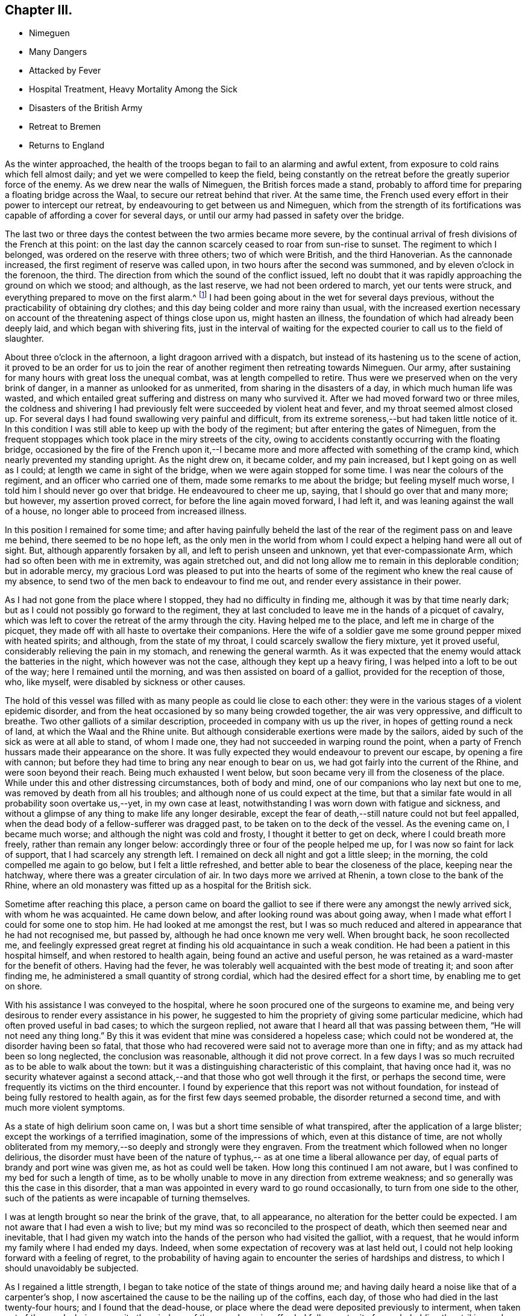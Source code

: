 == Chapter III.

[.chapter-synopsis]
* Nimeguen
* Many Dangers
* Attacked by Fever
* Hospital Treatment, Heavy Mortality Among the Sick
* Disasters of the British Army
* Retreat to Bremen
* Returns to England

As the winter approached,
the health of the troops began to fail to an alarming and awful extent,
from exposure to cold rains which fell almost daily;
and yet we were compelled to keep the field,
being constantly on the retreat before the greatly superior force of the enemy.
As we drew near the walls of Nimeguen, the British forces made a stand,
probably to afford time for preparing a floating bridge across the Waal,
to secure our retreat behind that river.
At the same time, the French used every effort in their power to intercept our retreat,
by endeavouring to get between us and Nimeguen,
which from the strength of its fortifications was
capable of affording a cover for several days,
or until our army had passed in safety over the bridge.

The last two or three days the contest between the two armies became more severe,
by the continual arrival of fresh divisions of the French at this point:
on the last day the cannon scarcely ceased to roar from sun-rise to sunset.
The regiment to which I belonged, was ordered on the reserve with three others;
two of which were British, and the third Hanoverian.
As the cannonade increased, the first regiment of reserve was called upon,
in two hours after the second was summoned, and by eleven o`'clock in the forenoon,
the third.
The direction from which the sound of the conflict issued,
left no doubt that it was rapidly approaching the ground on which we stood; and although,
as the last reserve, we had not been ordered to march, yet our tents were struck,
and everything prepared to move on the first alarm.^
footnote:[Our expedition landed without any tents,
but a supply was furnished about six weeks afterwards,
I think while we were encamped on the plains of Breda.]
I had been going about in the wet for several days previous,
without the practicability of obtaining dry clothes;
and this day being colder and more rainy than usual,
with the increased exertion necessary on account of the
threatening aspect of things close upon us,
might hasten an illness, the foundation of which had already been deeply laid,
and which began with shivering fits,
just in the interval of waiting for the expected
courier to call us to the field of slaughter.

About three o`'clock in the afternoon, a light dragoon arrived with a dispatch,
but instead of its hastening us to the scene of action,
it proved to be an order for us to join the rear of
another regiment then retreating towards Nimeguen.
Our army, after sustaining for many hours with great loss the unequal combat,
was at length compelled to retire.
Thus were we preserved when on the very brink of danger,
in a manner as unlooked for as unmerited, from sharing in the disasters of a day,
in which much human life was wasted,
and which entailed great suffering and distress on many who survived it.
After we had moved forward two or three miles,
the coldness and shivering I had previously felt
were succeeded by violent heat and fever,
and my throat seemed almost closed up.
For several days I had found swallowing very painful and difficult,
from its extreme soreness,--but had taken little notice of it.
In this condition I was still able to keep up with the body of the regiment;
but after entering the gates of Nimeguen,
from the frequent stoppages which took place in the miry streets of the city,
owing to accidents constantly occurring with the floating bridge,
occasioned by the fire of the French upon it,--I became
more and more affected with something of the cramp kind,
which nearly prevented my standing upright.
As the night drew on, it became colder, and my pain increased,
but I kept going on as well as I could; at length we came in sight of the bridge,
when we were again stopped for some time.
I was near the colours of the regiment, and an officer who carried one of them,
made some remarks to me about the bridge; but feeling myself much worse,
I told him I should never go over that bridge.
He endeavoured to cheer me up, saying, that I should go over that and many more;
but however, my assertion proved correct, for before the line again moved forward,
I had left it, and was leaning against the wall of a house,
no longer able to proceed from increased illness.

In this position I remained for some time;
and after having painfully beheld the last of the rear
of the regiment pass on and leave me behind,
there seemed to be no hope left,
as the only men in the world from whom I could
expect a helping hand were all out of sight.
But, although apparently forsaken by all, and left to perish unseen and unknown,
yet that ever-compassionate Arm, which had so often been with me in extremity,
was again stretched out,
and did not long allow me to remain in this deplorable condition; but in adorable mercy,
my gracious Lord was pleased to put into the hearts of some of
the regiment who knew the real cause of my absence,
to send two of the men back to endeavour to find me out,
and render every assistance in their power.

As I had not gone from the place where I stopped, they had no difficulty in finding me,
although it was by that time nearly dark;
but as I could not possibly go forward to the regiment,
they at last concluded to leave me in the hands of a picquet of cavalry,
which was left to cover the retreat of the army through the city.
Having helped me to the place, and left me in charge of the picquet,
they made off with all haste to overtake their companions.
Here the wife of a soldier gave me some ground pepper mixed with heated spirits;
and although, from the state of my throat, I could scarcely swallow the fiery mixture,
yet it proved useful, considerably relieving the pain in my stomach,
and renewing the general warmth.
As it was expected that the enemy would attack the batteries in the night,
which however was not the case, although they kept up a heavy firing,
I was helped into a loft to be out of the way; here I remained until the morning,
and was then assisted on board of a galliot, provided for the reception of those, who,
like myself, were disabled by sickness or other causes.

The hold of this vessel was filled with as many people as could lie close to each other:
they were in the various stages of a violent epidemic disorder,
and from the heat occasioned by so many being crowded together,
the air was very oppressive, and difficult to breathe.
Two other galliots of a similar description, proceeded in company with us up the river,
in hopes of getting round a neck of land, at which the Waal and the Rhine unite.
But although considerable exertions were made by the sailors,
aided by such of the sick as were at all able to stand, of whom I made one,
they had not succeeded in warping round the point,
when a party of French hussars made their appearance on the shore.
It was fully expected they would endeavour to prevent our escape,
by opening a fire with cannon;
but before they had time to bring any near enough to bear on us,
we had got fairly into the current of the Rhine, and were soon beyond their reach.
Being much exhausted I went below,
but soon became very ill from the closeness of the place.
While under this and other distressing circumstances, both of body and mind,
one of our companions who lay next but one to me,
was removed by death from all his troubles;
and although none of us could expect at the time,
but that a similar fate would in all probability soon overtake us,--yet,
in my own case at least, notwithstanding I was worn down with fatigue and sickness,
and without a glimpse of any thing to make life any longer desirable,
except the fear of death,--still nature could not but feel appalled,
when the dead body of a fellow-sufferer was dragged past,
to be taken on to the deck of the vessel.
As the evening came on, I became much worse; and although the night was cold and frosty,
I thought it better to get on deck, where I could breath more freely,
rather than remain any longer below:
accordingly three or four of the people helped me up,
for I was now so faint for lack of support, that I had scarcely any strength left.
I remained on deck all night and got a little sleep; in the morning,
the cold compelled me again to go below, but I felt a little refreshed,
and better able to bear the closeness of the place, keeping near the hatchway,
where there was a greater circulation of air.
In two days more we arrived at Rhenin, a town close to the bank of the Rhine,
where an old monastery was fitted up as a hospital for the British sick.

Sometime after reaching this place,
a person came on board the galliot to see if
there were any amongst the newly arrived sick,
with whom he was acquainted.
He came down below, and after looking round was about going away,
when I made what effort I could for some one to stop him.
He had looked at me amongst the rest,
but I was so much reduced and altered in appearance that he had not recognised me,
but passed by, although he had once known me very well.
When brought back, he soon recollected me,
and feelingly expressed great regret at finding
his old acquaintance in such a weak condition.
He had been a patient in this hospital himself, and when restored to health again,
being found an active and useful person,
he was retained as a ward-master for the benefit of others.
Having had the fever, he was tolerably well acquainted with the best mode of treating it;
and soon after finding me, he administered a small quantity of strong cordial,
which had the desired effect for a short time, by enabling me to get on shore.

With his assistance I was conveyed to the hospital,
where he soon procured one of the surgeons to examine me,
and being very desirous to render every assistance in his power,
he suggested to him the propriety of giving some particular medicine,
which had often proved useful in bad cases; to which the surgeon replied,
not aware that I heard all that was passing between them,
"`He will not need any thing long.`" By this it was
evident that mine was considered a hopeless case;
which could not be wondered at, the disorder having been so fatal,
that those who had recovered were said not to average more than one in fifty;
and as my attack had been so long neglected, the conclusion was reasonable,
although it did not prove correct.
In a few days I was so much recruited as to be able to walk about the town:
but it was a distinguishing characteristic of this complaint, that having once had it,
was no security whatever against a second attack,--and
that those who got well through it the first,
or perhaps the second time, were frequently its victims on the third encounter.
I found by experience that this report was not without foundation,
for instead of being fully restored to health again,
as for the first few days seemed probable, the disorder returned a second time,
and with much more violent symptoms.

As a state of high delirium soon came on,
I was but a short time sensible of what transpired,
after the application of a large blister; except the workings of a terrified imagination,
some of the impressions of which, even at this distance of time,
are not wholly obliterated from my memory,--so deeply and strongly were they engraven.
From the treatment which followed when no longer delirious,
the disorder must have been of the nature of typhus,--
as at one time a liberal allowance per day,
of equal parts of brandy and port wine was given me, as hot as could well be taken.
How long this continued I am not aware,
but I was confined to my bed for such a length of time,
as to be wholly unable to move in any direction from extreme weakness;
and so generally was this the case in this disorder,
that a man was appointed in every ward to go round occasionally,
to turn from one side to the other,
such of the patients as were incapable of turning themselves.

I was at length brought so near the brink of the grave, that, to all appearance,
no alteration for the better could be expected.
I am not aware that I had even a wish to live;
but my mind was so reconciled to the prospect of death,
which then seemed near and inevitable,
that I had given my watch into the hands of the person who had visited the galliot,
with a request, that he would inform my family where I had ended my days.
Indeed, when some expectation of recovery was at last held out,
I could not help looking forward with a feeling of regret,
to the probability of having again to encounter the series of hardships and distress,
to which I should unavoidably be subjected.

As I regained a little strength, I began to take notice of the state of things around me;
and having daily heard a noise like that of a carpenter`'s shop,
I now ascertained the cause to be the nailing up of the coffins, each day,
of those who had died in the last twenty-four hours; and I found that the dead-house,
or place where the dead were deposited previously to interment,
when taken out of the wards, being opposite the windows of the room I was in,
afforded full opportunity for my beholding the striking and affecting scene,
which could not fail to excite feelings of horror and dismay,
in one so much enervated by the very disease,
which I now witnessed to be so fatal to others.
The average number of deaths was twenty-seven in a day and night;
but sometimes the number so increased,
that the Dutch could not furnish coffins sufficient for the demand of the day;
and then the method of sewing up the bodies in the bedding they had occupied,
was resorted to.
Several wagon loads of bodies were carried off every afternoon for interment.^
footnote:[The accounts of the deplorable treatment of the sick,
and of the disasters of the British army in their retreat to Bremen,
as given in the Annual Register of 1795,
more than confirm the description of the author of this biographical sketch.]

When able to walk about the room with the assistance of my stick,
it happened that the regiment to which I belonged,
was quartered in a village about two miles from the bank of the Rhine,
opposite to that on which the hospital stood.
Some of the officers came over to ascertain for themselves,
whether any of the missing from their regiment were amongst the sick;
at length they came into the ward where I was, and the second in command,
with whom I was well acquainted, being with them,
I requested his help to get me liberated from the hospital,--telling him,
that I had no chance of becoming thoroughly well while in it,
and of the danger to which I was constantly exposed of having another relapse.
He immediately applied to some of the medical staff on duty,
and conducted them to me through the wards; but it ended in his informing me,
that the doctors could not suffer my going out until farther recovered,
as I was quite unfit for exposure.

Not knowing how long I might be detained,
I was now determined to make my escape on the first opportunity;
and the next day being remarkably fine, I walked out two or three times into the air,
though with much difficulty.
The following morning I met with a person belonging to the regiment,
who was going to join it again the same afternoon; and as we were well acquainted,
I did not hesitate to disclose my intention of
quitting the hospital in a clandestine manner,
and resolved to accompany him, if possible.

I returned again to the hospital as at other times; and in the afternoon,
as if going to take another walk, I proceeded to the river side;
and the ferry boat being just ready for setting off, I got into it undiscovered,
and passed the Rhine,
arriving at the village of Kesterne soon after dark the same evening,
without taking cold, although the river was thickly frozen over,
and a passage cut through the ice,
to allow the ferry boat to cross backwards and forwards.
From this time I rapidly gathered strength,
and at the end of a week was so much recruited,
as to venture back to the hospital to see how those fared, whom I had left behind;
at the same time, it is very probable, to show how I had fared myself;
without any fear of being detained,
as I was evidently much stronger than when under their roof.

To lessen the fatigue, I procured a horse for the excursion,
and proceeded accordingly towards the river side.
The risk I then ran, however unwarrantable,
afforded me another opportunity of seeing the effect of
a renewed attack of this dreadful disorder,
upon a Scotch sergeant of the Highland watch, who had had the fever twice,
and both times recovered from it.
He was a very stout man, and when I left the hospital,
appeared in perfect health and strength.
In the interval of my absence, he had been seized with it a third time,
and when I saw him, had nearly finished his course; he was speechless,
and survived but a short time afterwards: I think this last time,
he was ill only three days.
Although I escaped any farther infection,
yet I was punished for my temerity before getting back again to Kesterne.
After crossing the river in the boat,
I had to pass through a small sheet of shallow water which had been frozen,
but was then broken up by the loaded waggons that passed that way.
On getting up to it, I found it in a half frozen state,
the old ice not being sufficiently strongly united again to bear the horse,
which refused to pass it; and on my urging him forward, he lay down with me in the water.
It was with difficulty that I could extricate myself from him,
and it is doubtful whether I should have succeeded,
without the assistance of another person then at hand.
In this wet condition I had a long distance to go, in a keen frosty night,
in an open waggon, which the day following threatened a renewal of my illness;
but by the timely use of medicines, I was favoured, not according to my desert,
to escape without any serious indisposition.

In looking back at the marvellous manner in
which I was sustained through all this conflict,
and again restored as one brought back from the dead,
I cannot avoid adverting to that period of my illness,
when my mind felt so reconciled to the prospect of death, as before-mentioned;
and I now fully believe, from what I have since been mercifully favoured to experience,
that so far from being in any degree prepared for such an awful event,
a deceptive feeling must have been superinduced by the
state of torpor and insensibility in which I then was,
and which totally benumbed any better feelings and desires as to the future.
To this may be added a predominating fear, of having to endure more of those sufferings,
of which I had had no small share; which,
the probability of being again restored to
health seemed to banish every hope of escaping.
Truly awful is the thought which this view of my then lost condition occasions,
when I contemplate the woe and misery which must have been my eternal portion,
if unutterable mercy and long-suffering had been withdrawn;
and if the soul had been required of one,
who had witnessed no repentance towards God the Judge of all,
except what at times the fear of punishment had extorted;
and who was a stranger to that saving faith in the Lord Jesus Christ,
as the "`Lamb of God that takes away the sin of the world,`"--without which,
his precious blood would have been shed in vain
for me:--I should thus have died in my sins,
which unrepented of, would have followed after to judgment,
in terrible array against my guilty soul--and yet when
my end was apparently so near and inevitable,
if such questions as are frequently proposed on the like occasions had been put to me,
I have little doubt, but satisfactory answers would have been returned,
as to my belief and hope in the essential truths of the gospel.
But alas! this would have been from hearsay and traditional report,
and not from any heartfelt saving knowledge of my own:
for it is now plain to my understanding,
that no man can have saving faith in Jesus Christ, who is unacquainted with,
and does not walk in, the light of that Divine Spirit,
which is so justly styled the Spirit of faith.
It is through this alone,
that the death and sufferings of Christ and his whole sacrifice for sin are availing,
and truly applied to all those, who through faith lay hold of him,
the true Light and Saviour of them that believe in his inward and spiritual appearance.
These can say to others from sensible and blessed experience,--"`Behold the Lamb of God,
that takes away the sin of the world:`" they have received the atonement by Him,
and they reap the glorious fruit and benefit of his death and suffering for sin,
by the sacrifice of himself, and of his resurrection and ascension;
in that he ever lives to make intercession for those,
who are thus willing to come unto God by him.
A man may yield an assent to all the great and solemn
truths of Christianity,--the miraculous birth,
holy life, cruel sufferings, ignominious death,
and glorious resurrection and ascension of our blessed
Redeemer;--he may believe in the abstract,
in his inward and spiritual appearance in the hearts of mankind by his Holy Spirit;
and yet he may fall short of the prize immortal,--unless he comes to
witness the saving operation of the Holy Spirit in his own heart,
and to know thereby, through faith in it,
a purifying preparation for the kingdom of righteousness, peace,
and joy in the Holy Spirit.
How can I sufficiently appreciate or declare the extent of the endless mercy,
which suffered me not to perish in the midst of my sins,
when so many were swept away by the same pestilential disorder?

After having mentioned the facts connected with my sickness and recovery,
it seems only due, however feeble on my part the effort,
to endeavour to commemorate such gracious dealings with humble gratitude and reverence;
earnestly desiring that no motive whatever may be
allowed to prevail with me for making the attempt,
but that of promoting the glory and honour of the great name; that others may know,
and fear, and believe in the all-sufficiency of that power,
which has "`showed me the path of life,`" and which alone can
bless for their instruction what has been written,
to press the necessity of contending for that
saving faith "`once delivered to the saints.`"
Without it, all religious profession is a dream, a shadow, and a doubt; but with it,
a glorious reality;--yes, "`the substance of things hoped for,
the evidence of things not seen,`"--even the salvation of the soul,
through Christ Jesus our Lord.

While the severity of the winter greatly facilitated the operations of the French army,
by enabling them to cross the frozen rivers without difficulty,
and at almost any given point;
so it contributed most effectually to harass the
diminished numbers of the retreating British forces.
It was the more felt from the scarcity of provisions,
occasioned by the inhabitants withholding from us every supply,
in compliance with the intimidating threatenings of our victorious enemy;
so that we frequently could not procure needful food even for money:
while our opponents were supplied by the terrified householders at free cost.
In some places,
the inhabitants openly declared they were withholding
their provisions for the supply of the French,
aware of the cruel treatment they should witness at their hands,
if unable to provide for them when they arrived;
although they considered the British to be their friends, and were well treated by them.

Before I left the hospital at Rhenin, the French had approached so near,
that the windows of the place frequently shook with the discharge of their artillery.
Sometimes a waggon load of the wounded English would arrive at the hospital; when many,
whose recovery would in a healthy situation have been speedy and almost certain,
were carried off in a few days, by the infectious disorder which prevailed at the place;
and from the disastrous issue of the campaign, however greatly this was to be deplored,
it could not be avoided.
We were not long permitted to remain at Kesterne,
before being obliged to move towards the north of Holland;
when the town of Rhenin with the hospital fell into the hands of the enemy.
Soon after this event, the frost became more intense;
and the Dutch could no longer make graves for the interment of the dead,
but piled the coffins upon each other in great numbers, until a thaw took place.

Although my strength was considerably recruited before we left Kesterne,
I was yet very unequal to the subsequent exposure,
having to pass great part of the first night in the frost after leaving that place:
but although I slept in a cart with a canvass tilt, I do not remember taking cold,
or otherwise experiencing any injurious effects, either then or afterwards,
beyond what might have been expected from great fatigue and improper diet,
there being at that time little to be procured,
but coarse black bread and ardent spirits.
During this harassing march, at such an inclement season,
many of the poor men lost parts of their toes,
by imprudently sitting down in the frost for too long a time at once,
and from not having their feet properly protected.
I can well remember having been so wearied myself,
as to come to the determination to sit down,
and risk the consequence,--although fully aware of the
danger of falling asleep in such circumstances;
but I was prompted by a secret impulse to resist the inclination,
although nearly overcome with fatigue: then after moving about awhile longer,
I have again begun to give way, but still struggled on.
And when at last, it seemed as if human nature must give up,
the thought of relations in England, as if I had had a home, would cross my mind,
and stimulate me to try again in hope, until something has occurred, to bring relief,
and shelter, and repose.
Perhaps, if more food could have been procured, the propensity to sleep,
which exposure to cold occasioned, would have been irresistible.

In this manner the winter wore away:
but at length we got so far out of the reach of the French,
as to allow a longer space of time for rest at each place we arrived at.
The cold weather continued, until we reached the banks of the river Weser;
when the retreating wreck of our army was unexpectedly cheered with a
sight of the mast-heads of the British fleet lying off Bremen-leke,
and waiting to convey it from the shores of the Continent;
where it had witnessed so much distress, wasting,
and destruction,--to be attributed much more to hardship, fatigue, and pestilence,
than to the sword of the enemy, although greatly superior to us in strength,
and possessing local advantages, of which we were wholly destitute.^
footnote:[It is stated in the Annual Register,
that on the arrival of the British army at Bremen,
the kind and cordial treatment they received from its inhabitants,
was strongly contrasted with the hard-heartedness and hostility of the Dutch.
"`It was something like a dream,`" says a witness and partaker of their
sufferings: --We who had lately been so buffeted about,
driven like vagabonds through frost and snow over the wilds of Holland; and who,
in our greatest extremities when we asked for any thing to refresh ourselves,
with the money in our hands,
were answered only with a shrug of the shoulders '`nothing for the Englishman!
`'--now to be seated in the most elegant apartments,--servants attending,
ready to anticipate every wish,--beds of down to repose upon,
without being disturbed in the morning by the thundering of cannon,
or the usual alarms of war.
They omitted nothing that could contribute to either our ease or pleasure:
and a great number of the inhabitants accompanied us out of the town,
and showed us every respect.`"--Annual Register, 1795, p. 55, 56.]

[.offset]
+++[+++__Here ends the Author`'s biographical sketch of his own life.__]
